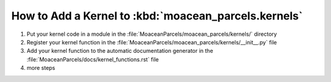 .. Copyright 2021 – present, UBC EOAS MOAD Group and The University of British Columbia
..
.. Licensed under the Apache License, Version 2.0 (the "License");
.. you may not use this file except in compliance with the License.
.. You may obtain a copy of the License at
..
..    https://www.apache.org/licenses/LICENSE-2.0
..
.. Unless required by applicable law or agreed to in writing, software
.. distributed under the License is distributed on an "AS IS" BASIS,
.. WITHOUT WARRANTIES OR CONDITIONS OF ANY KIND, either express or implied.
.. See the License for the specific language governing permissions and
.. limitations under the License.

*****************************************************
How to Add a Kernel to :kbd:`moacean_parcels.kernels`
*****************************************************

#. Put your kernel code in a module in the
   :file:`MoaceanParcels/moacean_parcels/kernels/` directory
#. Register your kernel function in the
   :file:`MoaceanParcels/moacean_parcels/kernels/__init__.py` file
#. Add your kernel function to the automatic documentation generator in the
   :file:`MoaceanParcels/docs/kernel_functions.rst` file
#. more steps
